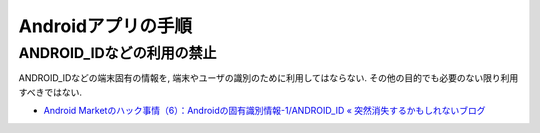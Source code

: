 Androidアプリの手順
==================================

ANDROID_IDなどの利用の禁止
---------------------------------

ANDROID_IDなどの端末固有の情報を, 端末やユーザの識別のために利用してはならない. その他の目的でも必要のない限り利用すべきではない.

* `Android Marketのハック事情（6）：Androidの固有識別情報-1/ANDROID_ID « 突然消失するかもしれないブログ <http://typex2.wordpress.com/2009/12/03/android-market%E3%81%AE%E3%83%8F%E3%83%83%E3%82%AF%E4%BA%8B%E6%83%85%EF%BC%886%EF%BC%89%EF%BC%9Aandroid%E3%81%AE%E5%9B%BA%E6%9C%89%E8%AD%98%E5%88%A5%E6%83%85%E5%A0%B1-1android_id/>`_
